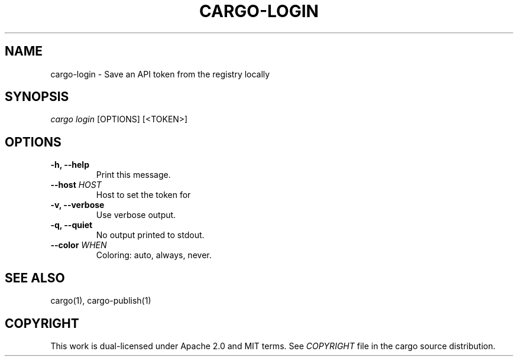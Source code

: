 .TH "CARGO\-LOGIN" "1" "July 2016" "The Rust package manager" "Cargo Manual"
.hy
.SH NAME
.PP
cargo\-login \- Save an API token from the registry locally
.SH SYNOPSIS
.PP
\f[I]cargo login\f[] [OPTIONS] [<TOKEN>]
.SH OPTIONS
.TP
.B \-h, \-\-help
Print this message.
.RS
.RE
.TP
.B \-\-host \f[I]HOST\f[]
Host to set the token for
.RS
.RE
.TP
.B \-v, \-\-verbose
Use verbose output.
.RS
.RE
.TP
.B \-q, \-\-quiet
No output printed to stdout.
.RS
.RE
.TP
.B \-\-color \f[I]WHEN\f[]
Coloring: auto, always, never.
.RS
.RE
.SH SEE ALSO
.PP
cargo(1), cargo\-publish(1)
.SH COPYRIGHT
.PP
This work is dual\-licensed under Apache 2.0 and MIT terms.
See \f[I]COPYRIGHT\f[] file in the cargo source distribution.
